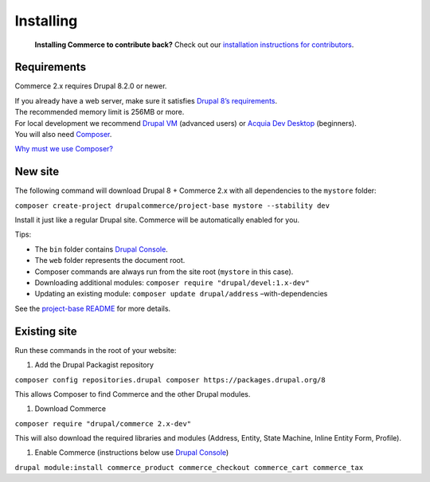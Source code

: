 Installing
==========

    **Installing Commerce to contribute back?** Check out our
    `installation instructions for contributors`_.

Requirements
------------

Commerce 2.x requires Drupal 8.2.0 or newer.

| If you already have a web server, make sure it satisfies `Drupal 8’s
  requirements`_.
| The recommended memory limit is 256MB or more.

| For local development we recommend `Drupal VM`_ (advanced users) or
  `Acquia Dev Desktop`_ (beginners).
| You will also need `Composer`_.

`Why must we use Composer?`_

New site
--------

The following command will download Drupal 8 + Commerce 2.x with all
dependencies to the ``mystore`` folder:

``composer create-project drupalcommerce/project-base mystore --stability dev``

Install it just like a regular Drupal site. Commerce will be
automatically enabled for you.

Tips:

-  The ``bin`` folder contains `Drupal Console`_.
-  The ``web`` folder represents the document root.
-  Composer commands are always run from the site root (``mystore`` in
   this case).
-  Downloading additional modules:
   ``composer require "drupal/devel:1.x-dev"``
-  Updating an existing module: ``composer update drupal/address``
   –with-dependencies

See the `project-base README`_ for more details.

Existing site
-------------

Run these commands in the root of your website:

#. Add the Drupal Packagist repository

``composer config repositories.drupal composer https://packages.drupal.org/8``

This allows Composer to find Commerce and the other Drupal modules.

#. Download Commerce

``composer require "drupal/commerce 2.x-dev"``

This will also download the required libraries and modules (Address,
Entity, State Machine, Inline Entity Form, Profile).

#. Enable Commerce (instructions below use `Drupal Console`_)

``drupal module:install commerce_product commerce_checkout commerce_cart commerce_tax``

.. _installation instructions for contributors: contributing/getting-started.html
.. _Drupal 8’s requirements: https://www.drupal.org/requirements
.. _Drupal VM: http://www.drupalvm.com/
.. _Acquia Dev Desktop: https://www.acquia.com/products-services/dev-desktop
.. _Composer: https://getcomposer.org/doc/00-intro.rst#installation-linux-unix-osx
.. _Why must we use Composer?: https://bojanz.wordpress.com/2015/09/18/d8-composer-definitive-intro/
.. _Drupal Console: https://drupalconsole.com
.. _project-base README: https://github.com/drupalcommerce/project-base/blob/8.x/README.rst
